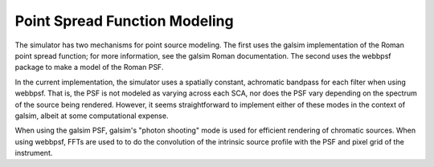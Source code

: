 Point Spread Function Modeling
==============================

The simulator has two mechanisms for point source modeling.  The first uses the galsim implementation of the Roman point spread function; for more information, see the galsim Roman documentation.  The second uses the webbpsf package to make a model of the Roman PSF.

In the current implementation, the simulator uses a spatially constant, achromatic bandpass for each filter when using webbpsf.  That is, the PSF is not modeled as varying across each SCA, nor does the PSF vary depending on the spectrum of the source being rendered.  However, it seems straightforward to implement either of these modes in the context of galsim, albeit at some computational expense.

When using the galsim PSF, galsim's "photon shooting" mode is used for efficient rendering of chromatic sources.  When using webbpsf, FFTs are used to to do the convolution of the intrinsic source profile with the PSF and pixel grid of the instrument.

